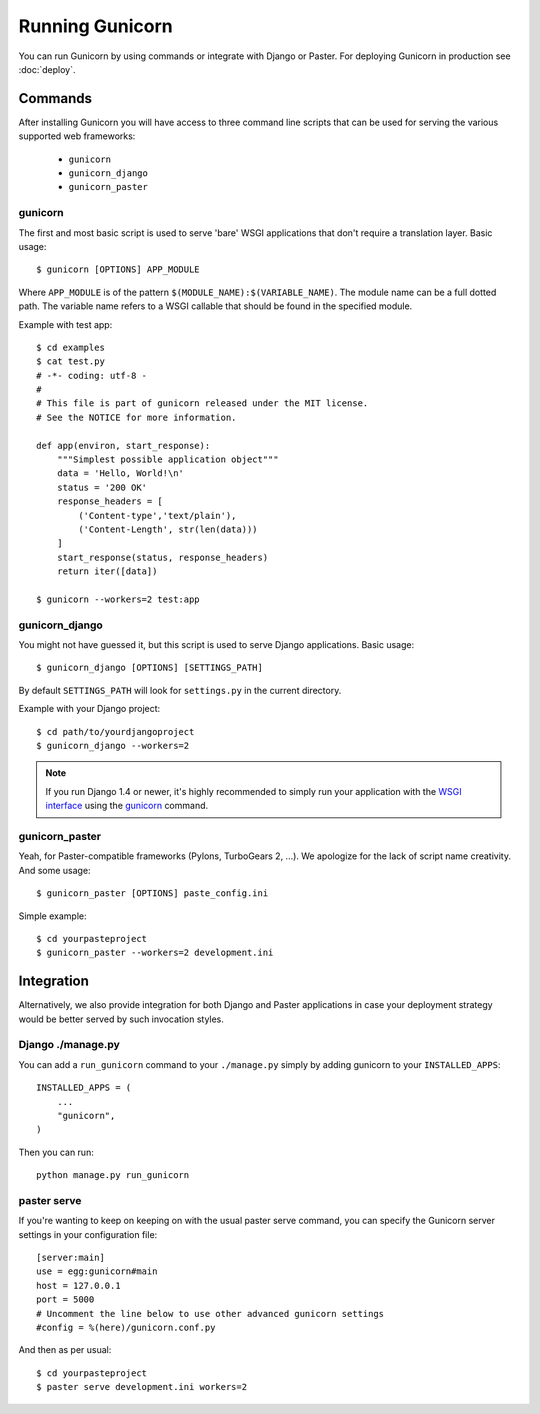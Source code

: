 ================
Running Gunicorn
================

You can run Gunicorn by using commands or integrate with Django or Paster. For
deploying Gunicorn in production see :doc:`deploy`.

Commands
========

After installing Gunicorn you will have access to three command line scripts
that can be used for serving the various supported web frameworks:

  * ``gunicorn``
  * ``gunicorn_django``
  * ``gunicorn_paster``

gunicorn
--------

The first and most basic script is used to serve 'bare' WSGI applications
that don't require a translation layer. Basic usage::

    $ gunicorn [OPTIONS] APP_MODULE

Where ``APP_MODULE`` is of the pattern ``$(MODULE_NAME):$(VARIABLE_NAME)``. The
module name can be a full dotted path. The variable name refers to a WSGI
callable that should be found in the specified module.

Example with test app::

    $ cd examples
    $ cat test.py
    # -*- coding: utf-8 -
    #
    # This file is part of gunicorn released under the MIT license.
    # See the NOTICE for more information.

    def app(environ, start_response):
        """Simplest possible application object"""
        data = 'Hello, World!\n'
        status = '200 OK'
        response_headers = [
            ('Content-type','text/plain'),
            ('Content-Length', str(len(data)))
        ]
        start_response(status, response_headers)
        return iter([data])

    $ gunicorn --workers=2 test:app

gunicorn_django
---------------

You might not have guessed it, but this script is used to serve Django
applications. Basic usage::

    $ gunicorn_django [OPTIONS] [SETTINGS_PATH]

By default ``SETTINGS_PATH`` will look for ``settings.py`` in the current
directory.

Example with your Django project::

    $ cd path/to/yourdjangoproject
    $ gunicorn_django --workers=2

.. note:: If you run Django 1.4 or newer, it's highly recommended to
    simply run your application with the `WSGI interface
    <https://docs.djangoproject.com/en/1.4/howto/deployment/wsgi/>`_ using
    the `gunicorn`_ command.

gunicorn_paster
---------------

Yeah, for Paster-compatible frameworks (Pylons, TurboGears 2, ...). We
apologize for the lack of script name creativity. And some usage::

    $ gunicorn_paster [OPTIONS] paste_config.ini

Simple example::

    $ cd yourpasteproject
    $ gunicorn_paster --workers=2 development.ini

Integration
===========

Alternatively, we also provide integration for both Django and Paster
applications in case your deployment strategy would be better served by such
invocation styles.

Django ./manage.py
------------------

You can add a ``run_gunicorn`` command to your ``./manage.py`` simply by adding
gunicorn to your ``INSTALLED_APPS``::

    INSTALLED_APPS = (
        ...
        "gunicorn",
    )

Then you can run::

    python manage.py run_gunicorn

paster serve
------------

If you're wanting to keep on keeping on with the usual paster serve command,
you can specify the Gunicorn server settings in your configuration file::

    [server:main]
    use = egg:gunicorn#main
    host = 127.0.0.1
    port = 5000
    # Uncomment the line below to use other advanced gunicorn settings
    #config = %(here)/gunicorn.conf.py

And then as per usual::

    $ cd yourpasteproject
    $ paster serve development.ini workers=2

